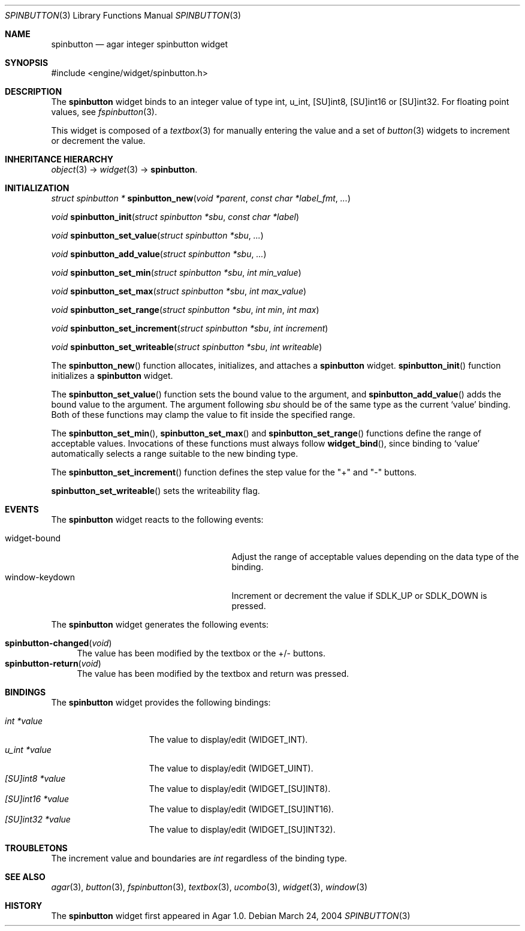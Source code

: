 .\"	$Csoft: spinbutton.3,v 1.4 2005/01/05 04:44:05 vedge Exp $
.\"
.\" Copyright (c) 2004, 2005 CubeSoft Communications, Inc.
.\" <http://www.csoft.org>
.\" All rights reserved.
.\"
.\" Redistribution and use in source and binary forms, with or without
.\" modification, are permitted provided that the following conditions
.\" are met:
.\" 1. Redistributions of source code must retain the above copyright
.\"    notice, this list of conditions and the following disclaimer.
.\" 2. Redistributions in binary form must reproduce the above copyright
.\"    notice, this list of conditions and the following disclaimer in the
.\"    documentation and/or other materials provided with the distribution.
.\" 
.\" THIS SOFTWARE IS PROVIDED BY THE AUTHOR ``AS IS'' AND ANY EXPRESS OR
.\" IMPLIED WARRANTIES, INCLUDING, BUT NOT LIMITED TO, THE IMPLIED
.\" WARRANTIES OF MERCHANTABILITY AND FITNESS FOR A PARTICULAR PURPOSE
.\" ARE DISCLAIMED. IN NO EVENT SHALL THE AUTHOR BE LIABLE FOR ANY DIRECT,
.\" INDIRECT, INCIDENTAL, SPECIAL, EXEMPLARY, OR CONSEQUENTIAL DAMAGES
.\" (INCLUDING BUT NOT LIMITED TO, PROCUREMENT OF SUBSTITUTE GOODS OR
.\" SERVICES; LOSS OF USE, DATA, OR PROFITS; OR BUSINESS INTERRUPTION)
.\" HOWEVER CAUSED AND ON ANY THEORY OF LIABILITY, WHETHER IN CONTRACT,
.\" STRICT LIABILITY, OR TORT (INCLUDING NEGLIGENCE OR OTHERWISE) ARISING
.\" IN ANY WAY OUT OF THE USE OF THIS SOFTWARE EVEN IF ADVISED OF THE
.\" POSSIBILITY OF SUCH DAMAGE.
.\"
.Dd March 24, 2004
.Dt SPINBUTTON 3
.Os
.ds vT Agar API Reference
.ds oS Agar 1.0
.Sh NAME
.Nm spinbutton
.Nd agar integer spinbutton widget
.Sh SYNOPSIS
.Bd -literal
#include <engine/widget/spinbutton.h>
.Ed
.Sh DESCRIPTION
The
.Nm
widget binds to an integer value of type
.Dv int ,
.Dv u_int ,
.Dv [SU]int8 ,
.Dv [SU]int16
or
.Dv [SU]int32 .
For floating point values, see
.Xr fspinbutton 3 .
.Pp
This widget is composed of a
.Xr textbox 3
for manually entering the value and a set of
.Xr button 3
widgets to increment or decrement the value.
.Sh INHERITANCE HIERARCHY
.Pp
.Xr object 3 ->
.Xr widget 3 ->
.Nm .
.Sh INITIALIZATION
.nr nS 1
.Ft "struct spinbutton *"
.Fn spinbutton_new "void *parent" "const char *label_fmt" "..."
.Pp
.Ft void
.Fn spinbutton_init "struct spinbutton *sbu" "const char *label"
.Pp
.Ft void
.Fn spinbutton_set_value "struct spinbutton *sbu" "..."
.Pp
.Ft void
.Fn spinbutton_add_value "struct spinbutton *sbu" "..."
.Pp
.Ft void
.Fn spinbutton_set_min "struct spinbutton *sbu" "int min_value"
.Pp
.Ft void
.Fn spinbutton_set_max "struct spinbutton *sbu" "int max_value"
.Pp
.Ft void
.Fn spinbutton_set_range "struct spinbutton *sbu" "int min" "int max"
.Pp
.Ft void
.Fn spinbutton_set_increment "struct spinbutton *sbu" "int increment"
.Pp
.Ft void
.Fn spinbutton_set_writeable "struct spinbutton *sbu" "int writeable"
.Pp
.nr nS 0
The
.Fn spinbutton_new
function allocates, initializes, and attaches a
.Nm
widget.
.Fn spinbutton_init
function initializes a
.Nm
widget.
.Pp
The
.Fn spinbutton_set_value
function sets the bound value to the argument, and
.Fn spinbutton_add_value
adds the bound value to the argument.
The argument following
.Fa sbu
should be of the same type as the current
.Sq value
binding.
Both of these functions may clamp the value to fit inside the specified range.
.Pp
The
.Fn spinbutton_set_min ,
.Fn spinbutton_set_max
and
.Fn spinbutton_set_range
functions define the range of acceptable values.
Invocations of these functions must always follow
.Fn widget_bind ,
since binding to
.Sq value
automatically selects a range suitable to the new binding type.
.Pp
The
.Fn spinbutton_set_increment
function defines the step value for the "+" and "-" buttons.
.Pp
.Fn spinbutton_set_writeable
sets the writeability flag.
.Sh EVENTS
The
.Nm
widget reacts to the following events:
.Pp
.Bl -tag -compact -width 25n
.It widget-bound
Adjust the range of acceptable values depending on the data type of the binding.
.It window-keydown
Increment or decrement the value if
.Dv SDLK_UP
or
.Dv SDLK_DOWN
is pressed.
.El
.Pp
The
.Nm
widget generates the following events:
.Pp
.Bl -tag -compact -width 2n
.It Fn spinbutton-changed "void"
The value has been modified by the textbox or the +/- buttons.
.It Fn spinbutton-return "void"
The value has been modified by the textbox and return was pressed.
.El
.Sh BINDINGS
The
.Nm
widget provides the following bindings:
.Pp
.Bl -tag -compact -width "u_int *value "
.It Va int *value
The value to display/edit (WIDGET_INT).
.It Va u_int *value
The value to display/edit (WIDGET_UINT).
.It Va [SU]int8 *value
The value to display/edit (WIDGET_[SU]INT8).
.It Va [SU]int16 *value
The value to display/edit (WIDGET_[SU]INT16).
.It Va [SU]int32 *value
The value to display/edit (WIDGET_[SU]INT32).
.El
.Sh TROUBLETONS
The increment value and boundaries are
.Ft int
regardless of the binding type.
.Sh SEE ALSO
.Xr agar 3 ,
.Xr button 3 ,
.Xr fspinbutton 3 ,
.Xr textbox 3 ,
.Xr ucombo 3 ,
.Xr widget 3 ,
.Xr window 3
.Sh HISTORY
The
.Nm
widget first appeared in Agar 1.0.
